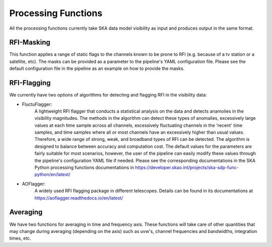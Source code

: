 
********************
Processing Functions
********************

All the processing functions currently take SKA data model visibility as input and produces output in the same format.

RFI-Masking
============

This function applies a range of static flags to the channels known to be prone to RFI (e.g. because of a tv station or a satellite, etc). The masks can be provided as a parameter
to the pipeline's YAML configuration file. Please see the default configuration file in the pipeline as an example on how to provide the masks.

RFI-Flagging
============

We currently have two options of algorithms for detecting and flagging RFI in the visibility data:

* FluctuFlagger: 
    A lightweight RFI flagger that conducts a statistical analysis on the data and detects anamolies in the visibility magnitudes.    The methods in the algorithm can detect these types of anomalies, excessively large values at each time sample across all channels,
    excessively fluctuating channels in the 'recent' time samples, and time samples where all or most channels 
    have an excessively higher than usual values. Therefore, a wide range of strong, weak, and broadband types of RFI can be detected. The algorithm is designed to balance between accuracy and 
    computation cost. The default values for the parameters are fairly suitable for most scenarios, however, the user of the pipeline can easily modify these values through the pipeline's configuration YAML file if needed. Please see the corresponding 
    documentations in the SKA Python processing functions documentations in https://developer.skao.int/projects/ska-sdp-func-python/en/latest/

* AOFlagger: 
    A widely used RFI flagging package in different telescopes. Details can be found in its documentations at https://aoflagger.readthedocs.io/en/latest/

Averaging
=========

We have two functions for averaging in time and frequency axis. These functions will take care of other quantities that may change during averaging (depending on the axis)
such as uvw's, channel frequencies and bandwidths, integration times, etc.
